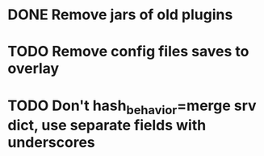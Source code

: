* DONE Remove jars of old plugins
* TODO Remove config files saves to overlay
* TODO Don't hash_behavior=merge srv dict, use separate fields with underscores
